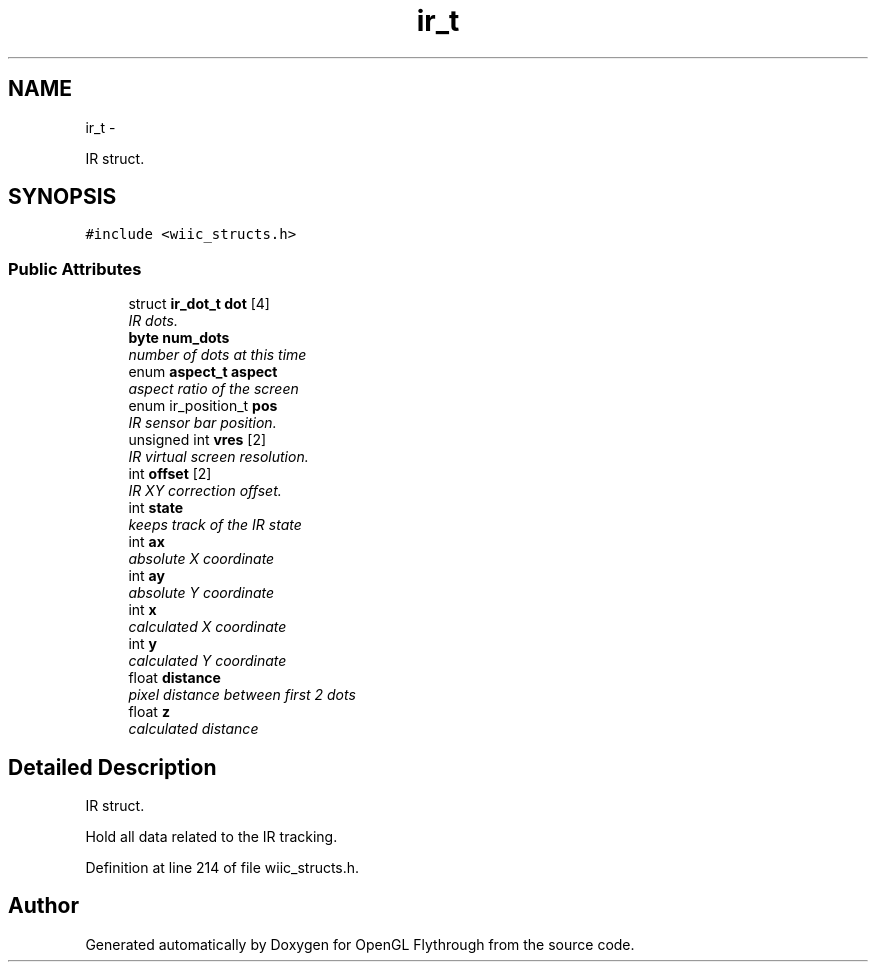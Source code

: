.TH "ir_t" 3 "Wed Dec 5 2012" "Version 001" "OpenGL Flythrough" \" -*- nroff -*-
.ad l
.nh
.SH NAME
ir_t \- 
.PP
IR struct\&.  

.SH SYNOPSIS
.br
.PP
.PP
\fC#include <wiic_structs\&.h>\fP
.SS "Public Attributes"

.in +1c
.ti -1c
.RI "struct \fBir_dot_t\fP \fBdot\fP [4]"
.br
.RI "\fIIR dots\&. \fP"
.ti -1c
.RI "\fBbyte\fP \fBnum_dots\fP"
.br
.RI "\fInumber of dots at this time \fP"
.ti -1c
.RI "enum \fBaspect_t\fP \fBaspect\fP"
.br
.RI "\fIaspect ratio of the screen \fP"
.ti -1c
.RI "enum ir_position_t \fBpos\fP"
.br
.RI "\fIIR sensor bar position\&. \fP"
.ti -1c
.RI "unsigned int \fBvres\fP [2]"
.br
.RI "\fIIR virtual screen resolution\&. \fP"
.ti -1c
.RI "int \fBoffset\fP [2]"
.br
.RI "\fIIR XY correction offset\&. \fP"
.ti -1c
.RI "int \fBstate\fP"
.br
.RI "\fIkeeps track of the IR state \fP"
.ti -1c
.RI "int \fBax\fP"
.br
.RI "\fIabsolute X coordinate \fP"
.ti -1c
.RI "int \fBay\fP"
.br
.RI "\fIabsolute Y coordinate \fP"
.ti -1c
.RI "int \fBx\fP"
.br
.RI "\fIcalculated X coordinate \fP"
.ti -1c
.RI "int \fBy\fP"
.br
.RI "\fIcalculated Y coordinate \fP"
.ti -1c
.RI "float \fBdistance\fP"
.br
.RI "\fIpixel distance between first 2 dots \fP"
.ti -1c
.RI "float \fBz\fP"
.br
.RI "\fIcalculated distance \fP"
.in -1c
.SH "Detailed Description"
.PP 
IR struct\&. 

Hold all data related to the IR tracking\&. 
.PP
Definition at line 214 of file wiic_structs\&.h\&.

.SH "Author"
.PP 
Generated automatically by Doxygen for OpenGL Flythrough from the source code\&.
